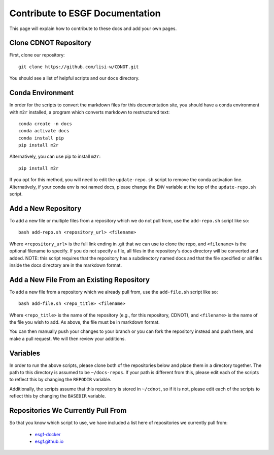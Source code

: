Contribute to ESGF Documentation
================================

This page will explain how to contribute to these docs and add your own pages.

Clone CDNOT Repository
----------------------

First, clone our repository::

    git clone https://github.com/lisi-w/CDNOT.git

You should see a list of helpful scripts and our ``docs`` directory.

Conda Environment
-----------------

In order for the scripts to convert the markdown files for this documentation site, you should have a conda environment with ``m2r`` installed, a program which converts markdown to restructured text::

    conda create -n docs
    conda activate docs
    conda install pip
    pip install m2r

Alternatively, you can use pip to install ``m2r``::

    pip install m2r

If you opt for this method, you will need to edit the ``update-repo.sh`` script to remove the conda activation line. Alternatively, if your conda env is not named docs, please change the ``ENV`` variable at the top of the ``update-repo.sh`` script.


Add a New Repository
--------------------

To add a new file or multiple files from a repository which we do not pull from, use the ``add-repo.sh`` script like so::

    bash add-repo.sh <repository_url> <filename>

Where ``<repository_url>`` is the full link ending in .git that we can use to clone the repo, and ``<filename>`` is the optional filename to specify.
If you do not specify a file, all files in the repository's docs directory will be converted and added.
NOTE: this script requires that the repository has a subdirectory named docs and that the file specified or all files inside the docs directory are in the markdown format.

Add a New File From an Existing Repository
------------------------------------------

To add a new file from a repository which we already pull from, use the ``add-file.sh`` script like so::

    bash add-file.sh <repo_title> <filename>

Where ``<repo_title>`` is the name of the repository (e.g., for this repository, CDNOT), and ``<filename>`` is the name of the file you wish to add.
As above, the file must be in markdown format.

You can then manually push your changes to your branch or you can fork the repository instead and push there, and make a pull request. We will then review your additions.

Variables
---------

In order to run the above scripts, please clone both of the repositories below and place them in a directory together. The path to this directory is assumed to be ``~/docs-repos``.
If your path is different from this, please edit each of the scripts to reflect this by changing the ``REPODIR`` variable.

Additionally, the scripts assume that this repository is stored in ``~/cdnot``, so if it is not, please edit each of the scripts to reflect this by changing the ``BASEDIR`` variable.


Repositories We Currently Pull From
-----------------------------------

So that you know which script to use, we have included a list here of repositories we currently pull from:

 * `esgf-docker <https://github.com/ESGF/esgf-docker/>`_
 * `esgf.github.io <https://github.com/watucker/esgf.github.io/>`_


